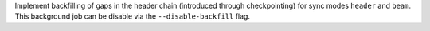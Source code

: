Implement backfilling of gaps in the header chain (introduced through checkpointing) for
sync modes ``header`` and ``beam``. This background job can be disable via
the ``--disable-backfill`` flag.